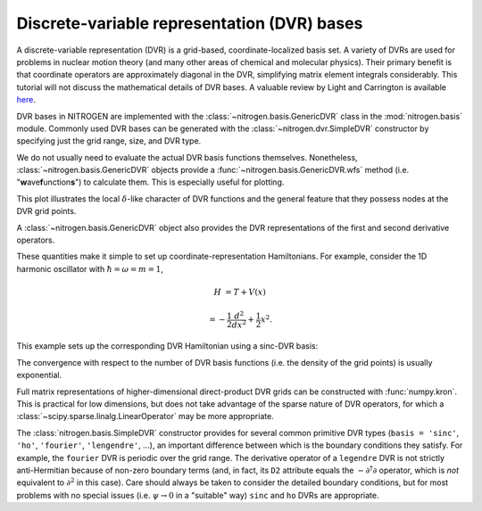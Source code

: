 Discrete-variable representation (DVR) bases
============================================

A discrete-variable representation (DVR) is a grid-based, 
coordinate-localized basis set. A variety of DVRs are used for problems in 
nuclear motion theory (and many other areas of chemical and molecular physics).
Their primary benefit is that coordinate operators are approximately diagonal 
in the DVR, simplifying matrix element integrals considerably.
This tutorial will not discuss the mathematical details of DVR 
bases. A valuable review by Light and Carrington is 
available `here <http://doi.org/10.1002/9780470141731.ch4>`_.

DVR bases in NITROGEN are implemented with the :class:`~nitrogen.basis.GenericDVR` class
in the :mod:`nitrogen.basis` module. Commonly used DVR bases can be generated 
with the :class:`~nitrogen.dvr.SimpleDVR` constructor by specifying just
the grid range, size, and DVR type.

..  doctest:: example-dvr-1
    
    >>> import nitrogen as n2
    >>> my_dvr = n2.basis.SimpleDVR(start=-1.0, stop=1.0, num=11, basis='ho')
    >>> my_dvr.grid # the DVR grid points
    array([-1.00000000e+00, -7.58705798e-01, -5.52259538e-01, -3.61610366e-01,
           -1.79041785e-01,  6.81988078e-17,  1.79041785e-01,  3.61610366e-01,
            5.52259538e-01,  7.58705798e-01,  1.00000000e+00])

We do not usually need to evaluate the actual DVR basis functions themselves.
Nonetheless, :class:`~nitrogen.basis.GenericDVR` objects provide a 
:func:`~nitrogen.basis.GenericDVR.wfs` method (i.e. "**w**\ ave\ **f**\ unction\ **s**") to calculate them. This
is especially useful for plotting.

..  plot::
    :include-source:
    
    import nitrogen as n2 
    import matplotlib.pyplot as plt
    import numpy as np 
    
    my_dvr = n2.basis.SimpleDVR(start=-1.0, stop=1.0, num=11, basis='ho')
    x = np.linspace(-3,3,251) # make a grid for plotting
    y = my_dvr.wfs(x)
    plt.plot(x,y[:,[0,-1]],'-')
    plt.plot(my_dvr.grid, np.zeros_like(my_dvr.grid), 'k.')
    
This plot illustrates the local :math:`\delta`-like character of DVR functions 
and the general feature that they possess nodes at the DVR grid points.

A :class:`~nitrogen.basis.GenericDVR` object also provides the DVR representations
of the first and second derivative operators. 

..  doctest:: example-dvr-1
    
    >>> my_dvr.D[:4,:4] # a bit of the first derivative operator
    array([[ 0.        ,  4.14431839, -2.23343675,  1.56644147],
           [-4.14431839,  0.        ,  4.84387561, -2.51828634],
           [ 2.23343675, -4.84387561,  0.        ,  5.24523651],
           [-1.56644147,  2.51828634, -5.24523651,  0.        ]])
    >>> my_dvr.D2[:4,:4] # a bit of the second derivative operator
    array([[-36.07699265,  27.62191064,  -3.24764022,  -1.82136139],
           [ 27.62191064, -61.69581227,  40.19742261,  -5.95469296],
           [ -3.24764022,  40.19742261, -78.0345033 ,  48.29617288],
           [ -1.82136139,  -5.95469296,  48.29617288, -88.55262844]])

These quantities make it simple to set up coordinate-representation 
Hamiltonians. For example, consider the 1D harmonic oscillator with
:math:`\hbar = \omega = m = 1`,

..  math::

    H &= T + V(x)
     
    &= -\frac{1}{2} \frac{d^2}{dx^2} + \frac{1}{2} x^2.

This example sets up the corresponding DVR Hamiltonian using a sinc-DVR basis:

..  doctest:: example-dvr-1 

    >>> dvr = n2.basis.SimpleDVR(-7, 7, 35, basis = 'sinc')
    >>> V = np.diag(0.5 * (dvr.grid)**2) # potential energy matrix
    >>> T = -0.5 * dvr.D2 # kinetic energy matrix 
    >>> H = T + V 
    >>> w,u = np.linalg.eigh(H) # calculate spectrum
    >>> w[:5] # the first five eigenenergies (1/2, 3/2, 5/2, ...)
    array([0.5, 1.5, 2.5, 3.5, 4.5])
    
The convergence with respect to the number of DVR basis functions (i.e. the
density of the grid points) is usually exponential.

..  plot::
    :include-source:
    
    import nitrogen as n2
    import numpy as np 
    import matplotlib.pyplot as plt
    
    err = []
    for N in range(10, 50, 5):
        dvr = n2.basis.SimpleDVR(-7, 7, N, basis = 'sinc') 
        V = np.diag(0.5 * (dvr.grid)**2)
        T = -0.5 * dvr.D2
        H = T + V 
        w,_ = np.linalg.eigh(H)
        err.append(w[0] - 0.5) # record error relative to exact energy 
    err = np.array(err) 
    plt.plot(range(10,50,5), np.abs(err))
    plt.yscale('log')
    plt.xlabel('# of basis functions')
    plt.ylabel('|Error|')
     
    
Full matrix representations of higher-dimensional direct-product DVR grids
can be constructed with :func:`numpy.kron`. This is practical for low dimensions,
but does not take advantage of the sparse nature of DVR operators, for which a 
:class:`~scipy.sparse.linalg.LinearOperator` may be more appropriate.

The :class:`nitrogen.basis.SimpleDVR` constructor 
provides for several common primitive DVR types (``basis = 'sinc'``, ``'ho'``,
``'fourier'``, ``'lengendre'``, ...), an important difference between which 
is the boundary conditions they satisfy. For example, the ``fourier`` DVR 
is periodic over the grid range. The derivative operator of a ``legendre`` DVR 
is not strictly anti-Hermitian because of non-zero boundary terms (and, in fact,
its ``D2`` attribute equals the  :math:`-\partial^\dagger \partial` 
operator, which is *not* equivalent to :math:`\partial^2` in this case). 
Care should always be taken to consider the detailed boundary conditions, but 
for most problems with no special issues (i.e. :math:`\psi 
\rightarrow 0` in a "suitable" way) ``sinc`` and ``ho`` DVRs are appropriate.



